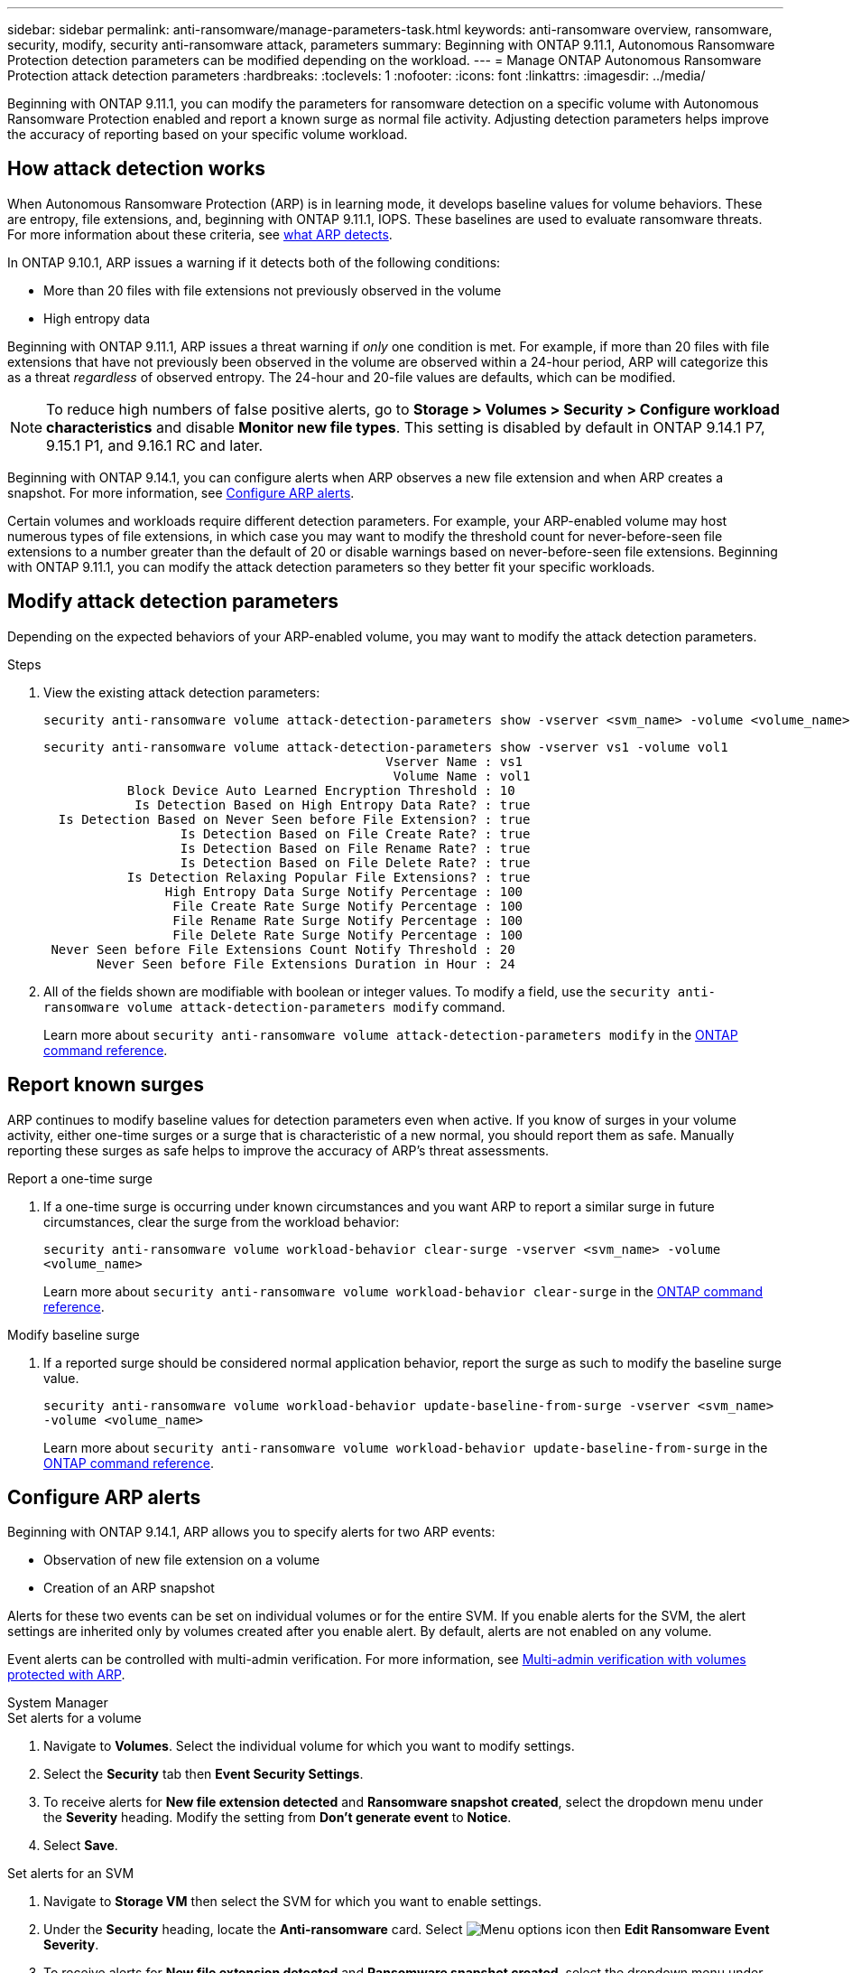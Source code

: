 ---
sidebar: sidebar
permalink: anti-ransomware/manage-parameters-task.html
keywords: anti-ransomware overview, ransomware, security, modify, security anti-ransomware attack, parameters
summary: Beginning with ONTAP 9.11.1, Autonomous Ransomware Protection detection parameters can be modified depending on the workload.
---
= Manage ONTAP Autonomous Ransomware Protection attack detection parameters
:hardbreaks:
:toclevels: 1
:nofooter:
:icons: font
:linkattrs:
:imagesdir: ../media/

[.lead]
Beginning with ONTAP 9.11.1, you can modify the parameters for ransomware detection on a specific volume with Autonomous Ransomware Protection enabled and report a known surge as normal file activity. Adjusting detection parameters helps improve the accuracy of reporting based on your specific volume workload.

== How attack detection works

When Autonomous Ransomware Protection (ARP) is in learning mode, it develops baseline values for volume behaviors. These are entropy, file extensions, and, beginning with ONTAP 9.11.1, IOPS. These baselines are used to evaluate ransomware threats. For more information about these criteria, see xref:index.html#what-arp-detects[what ARP detects].

In ONTAP 9.10.1, ARP issues a warning if it detects both of the following conditions:

* More than 20 files with file extensions not previously observed in the volume
* High entropy data

Beginning with ONTAP 9.11.1, ARP issues a threat warning if _only_ one condition is met. For example, if more than 20 files with file extensions that have not previously been observed in the volume are observed within a 24-hour period, ARP will categorize this as a threat _regardless_ of observed entropy. The 24-hour and 20-file values are defaults, which can be modified.

NOTE: To reduce high numbers of false positive alerts, go to *Storage > Volumes > Security > Configure workload characteristics* and disable *Monitor new file types*. This setting is disabled by default in ONTAP 9.14.1 P7, 9.15.1 P1, and 9.16.1 RC and later.

Beginning with ONTAP 9.14.1, you can configure alerts when ARP observes a new file extension and when ARP creates a snapshot. For more information, see <<modify-alerts>>.

Certain volumes and workloads require different detection parameters. For example, your ARP-enabled volume may host numerous types of file extensions, in which case you may want to modify the threshold count for never-before-seen file extensions to a number greater than the default of 20 or disable warnings based on never-before-seen file extensions. Beginning with ONTAP 9.11.1, you can modify the attack detection parameters so they better fit your specific workloads. 

== Modify attack detection parameters

Depending on the expected behaviors of your ARP-enabled volume, you may want to modify the attack detection parameters.

.Steps
. View the existing attack detection parameters:
+
[source,cli]
----
security anti-ransomware volume attack-detection-parameters show -vserver <svm_name> -volume <volume_name>
----
+
....
security anti-ransomware volume attack-detection-parameters show -vserver vs1 -volume vol1
                                             Vserver Name : vs1
                                              Volume Name : vol1
           Block Device Auto Learned Encryption Threshold : 10
            Is Detection Based on High Entropy Data Rate? : true
  Is Detection Based on Never Seen before File Extension? : true
                  Is Detection Based on File Create Rate? : true
                  Is Detection Based on File Rename Rate? : true
                  Is Detection Based on File Delete Rate? : true
           Is Detection Relaxing Popular File Extensions? : true
                High Entropy Data Surge Notify Percentage : 100
                 File Create Rate Surge Notify Percentage : 100
                 File Rename Rate Surge Notify Percentage : 100
                 File Delete Rate Surge Notify Percentage : 100
 Never Seen before File Extensions Count Notify Threshold : 20
       Never Seen before File Extensions Duration in Hour : 24
....
. All of the fields shown are modifiable with boolean or integer values. To modify a field, use the `security anti-ransomware volume attack-detection-parameters modify` command. 
+

Learn more about `security anti-ransomware volume attack-detection-parameters modify` in the link:https://docs.netapp.com/us-en/ontap-cli/security-anti-ransomware-volume-attack-detection-parameters-modify.html[ONTAP command reference^].

== Report known surges

ARP continues to modify baseline values for detection parameters even when active. If you know of surges in your volume activity, either one-time surges or a surge that is characteristic of a new normal, you should report them as safe. Manually reporting these surges as safe helps to improve the accuracy of ARP's threat assessments. 

.Report a one-time surge
. If a one-time surge is occurring under known circumstances and you want ARP to report a similar surge in future circumstances, clear the surge from the workload behavior:  
+
`security anti-ransomware volume workload-behavior clear-surge -vserver <svm_name> -volume <volume_name>`
+
Learn more about `security anti-ransomware volume workload-behavior clear-surge` in the link:https://docs.netapp.com/us-en/ontap-cli/security-anti-ransomware-volume-workload-behavior-clear-surge.html[ONTAP command reference^].

.Modify baseline surge 
. If a reported surge should be considered normal application behavior, report the surge as such to modify the baseline surge value.
+
`security anti-ransomware volume workload-behavior update-baseline-from-surge -vserver <svm_name> -volume <volume_name>`
+
Learn more about `security anti-ransomware volume workload-behavior update-baseline-from-surge` in the link:https://docs.netapp.com/us-en/ontap-cli/security-anti-ransomware-volume-workload-behavior-update-baseline-from-surge.html[ONTAP command reference^].


[[modify-alerts]]
== Configure ARP alerts  

Beginning with ONTAP 9.14.1, ARP allows you to specify alerts for two ARP events:

* Observation of new file extension on a volume
* Creation of an ARP snapshot 

Alerts for these two events can be set on individual volumes or for the entire SVM. If you enable alerts for the SVM, the alert settings are inherited only by volumes created after you enable alert. By default, alerts are not enabled on any volume. 

Event alerts can be controlled with multi-admin verification. For more information, see xref:use-cases-restrictions-concept.html#multi-admin-verification-with-volumes-protected-with-arp[Multi-admin verification with volumes protected with ARP].

[role="tabbed-block"]
====
.System Manager
--
.Set alerts for a volume
. Navigate to *Volumes*. Select the individual volume for which you want to modify settings. 
. Select the *Security* tab then *Event Security Settings*.
. To receive alerts for *New file extension detected* and *Ransomware snapshot created*, select the dropdown menu under the *Severity* heading. Modify the setting from *Don't generate event* to *Notice*. 
. Select *Save*.

.Set alerts for an SVM 
. Navigate to *Storage VM* then select the SVM for which you want to enable settings. 
. Under the *Security* heading, locate the *Anti-ransomware* card. Select image:../media/icon_kabob.gif[Menu options icon] then *Edit Ransomware Event Severity*.
. To receive alerts for *New file extension detected* and *Ransomware snapshot created*, select the dropdown menu under the *Severity* heading. Modify the setting from *Don't generate event* to *Notice*. 
. Select *Save*. 
--

.CLI
--
.Set alerts for a volume
* To set alerts for a new file-extension:
+
`security anti-ransomware volume event-log modify -vserver <svm_name> -is-enabled-on-new-file-extension-seen true`
* To set alerts for the creation of an ARP snapshot:
+
`security anti-ransomware volume event-log modify -vserver <svm_name> -is-enabled-on-snapshot-copy-creation true`
* Confirm your settings with the `anti-ransomware volume event-log show` command.

.Set alerts for an SVM 
* To set alerts for a new file-extension:
+
`security anti-ransomware vserver event-log modify -vserver <svm_name> -is-enabled-on-new-file-extension-seen true`
* To set alerts for the creation of an ARP snapshot:
+
`security anti-ransomware vserver event-log modify -vserver <svm_name> -is-enabled-on-snapshot-copy-creation true`

* Confirm your settings with the `security anti-ransomware vserver event-log show` command.

Learn more about `security anti-ransomware vserver event-log` commands in the link:https://docs.netapp.com/us-en/ontap-cli/search.html?q=security-anti-ransomware-vserver-event-log[ONTAP command reference^].

--
====

.Related information 
* link:https://kb.netapp.com/onprem/ontap/da/NAS/Understanding_Autonomous_Ransomware_Protection_attacks_and_the_Autonomous_Ransomware_Protection_snapshot[Understand Autonomous Ransomware Protection attacks and the Autonomous Ransomware Protection snapshot^].
* link:https://docs.netapp.com/us-en/ontap-cli/[ONTAP command reference^]

// 2025-May-12, ONTAPDOC-2689
// 2025 Mar 10, ONTAPDOC-2758
// 2025 Jan 22, ONTAPDOC-1070
// 2025-1-16, ontapdoc-2645
// 2024 Dec 17, ONTAPDOC-2569
// 13 Sept 2024, ontapdoc-2311
// 22 august 2023, ONTAPDOC-1303
// 2023 Sept 6, Public PR 1081
// 8 august 2023, ontapdoc-840